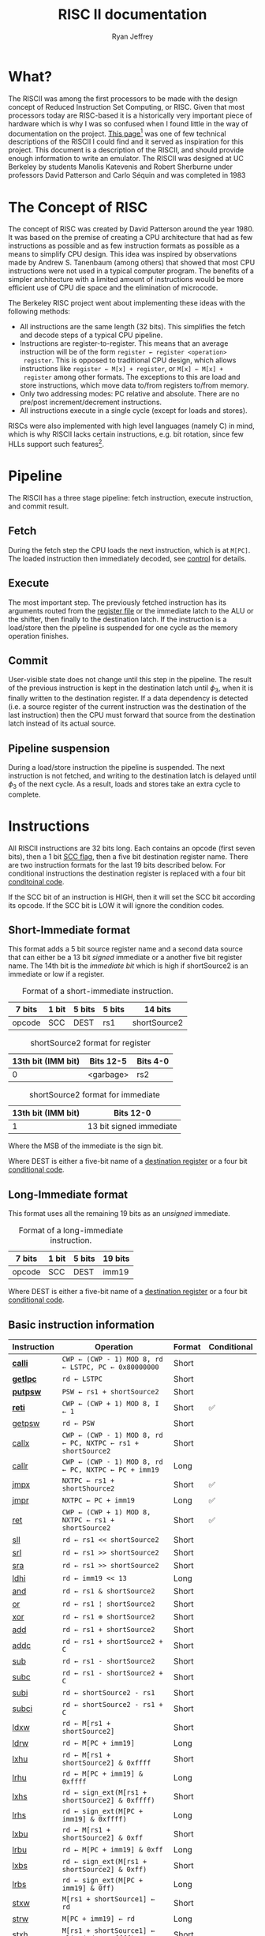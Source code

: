 #+TITLE: RISC II documentation
#+AUTHOR: Ryan Jeffrey
#+EMAIL: ryan@ryanmj.xyz
#+STARTUP: align
#+STARTUP: shrink

* What?
The RISCII was among the first processors to be made with the design
concept of Reduced Instruction Set Computing, or RISC. Given that most
processors today are RISC-based it is a historically very important piece of
hardware which is why I was so confused when I found little in the way
of documentation on the project. [[https://web.archive.org/web/20070930184913/http://cs.swan.ac.uk/~csandy/cs-323/notes/0607.cs-323005.html][This page]][fn::I found an error on
this page (unless I misunderstand something): it mentions that the
RISCII had no virtual memory, but Katevenis' thesis mentions an MMU]
was one of few technical descriptions of the RISCII I could find and
it served as inspiration for this project. This document is a
description of the RISCII, and should provide enough information to
write an emulator.  The RISCII was designed at UC Berkeley by students
Manolis Katevenis and Robert Sherburne under professors David
Patterson and Carlo Séquin and was completed in 1983
[fn::https://people.eecs.berkeley.edu/~pattrsn/Arch/prototypes2.html].

This document is essentially a heavily abridged version of chapters 3,
4, and the appendix of Katevenis' thesis[fn::ISBN-13:9780262111034].

* The Concept of RISC
The concept of RISC was created by David Patterson around the
year 1980. It was based on the premise of creating a CPU architecture
that had as few instructions as possible and as few instruction
formats as possible as a means to simplify CPU design. This idea was
inspired by observations made by Andrew S. Tanenbaum (among others)
that showed that most CPU instructions were not used in a typical computer
program. The benefits of a simpler architecture with a limited amount of instructions
would be more efficient use of CPU die space and the elimination of microcode.

The Berkeley RISC project went about implementing these ideas with the following
methods:

- All instructions are the same length (32 bits). This simplifies the
  fetch and decode steps of a typical CPU pipeline.
- Instructions are register-to-register. This means that an average
  instruction will be of the form =register ← register <operation>
  register=. This is opposed to traditional CPU design, which allows
  instructions like =register ← M[x] + register=, or =M[x] ← M[x] +
  register= among other formats. The exceptions to this are load and
  store instructions, which move data to/from registers to/from
  memory.
- Only two addressing modes: PC relative and absolute. There are no
  pre/post increment/decrement instructions.
- All instructions execute in a single cycle (except for loads and
  stores).

RISCs were also implemented with high level languages (namely C) in
mind, which is why RISCII lacks certain instructions, e.g. bit
rotation, since few HLLs support such features[fn::Modern RISCs like
ARM support bit rotation in particular due to its usefullness in
cryptography].

* Pipeline
<<sec:pipeline>>

The RISCII has a three stage pipeline: fetch instruction, execute
instruction, and commit result.
** Fetch
During the fetch step the CPU loads the next instruction, which is at
=M[PC]=.  The loaded instruction then immediately decoded, see [[sec:control][control]]
for details.
** Execute
The most important step. The previously fetched instruction has its
arguments routed from the [[sec:wins][register file]] or the immediate latch to the
ALU or the shifter, then finally to the destination latch. If the
instruction is a load/store then the pipeline is suspended for one
cycle as the memory operation finishes.
** Commit
User-visible state does not change until this step in the
pipeline. The result of the previous instruction is kept in the
destination latch until $\phi_3$, when it is finally written to the
destination register. If a data dependency is detected (i.e. a source
register of the current instruction was the destination of the last
instruction) then the CPU must forward that source from the
destination latch instead of its actual source.
** Pipeline suspension
During a load/store instruction the pipeline is suspended. The next
instruction is not fetched, and writing to the destination latch is
delayed until $\phi_3$ of the next cycle. As a result, loads and
stores take an extra cycle to complete.
  
* Instructions
All RISCII instructions are 32 bits long. Each contains an opcode
(first seven bits), then a 1 bit [[sec:cc][SCC flag]], then a five bit destination
register name. There are two instruction formats for the last 19 bits
described below. For conditional instructions the destination register is
replaced with a four bit [[sec:conds][conditoinal code]].

If the SCC bit of an instruction is HIGH,
then it will set the SCC bit according its opcode. If the SCC bit is LOW it will
ignore the condition codes.

** Short-Immediate format
This format adds a 5 bit source register name and a second data source
that can either be a 13 bit /signed/ immediate or a another five bit
register name. The 14th bit is the /immediate bit/ which is high if
shortSource2 is an immediate or low if a register.

#+CAPTION: Format of a short-immediate instruction.
| 7 bits | 1 bit | 5 bits | 5 bits | 14 bits      |
|--------+-------+--------+--------+--------------|
| opcode | SCC   | DEST   | rs1    | shortSource2 |


#+CAPTION: shortSource2 format for register
| 13th bit (IMM bit) | Bits 12-5 | Bits 4-0 |
|--------------------+-----------+----------|
|                  0 | <garbage> | rs2      |


#+CAPTION: shortSource2 format for immediate
| 13th bit (IMM bit) | Bits 12-0               |
|--------------------+-------------------------|
|                  1 | 13 bit signed immediate |
Where the MSB of the immediate is the sign bit.

Where DEST is either a five-bit name of a [[sec:wins][destination register]] or a four bit [[sec:conds][conditional code]].

** Long-Immediate format
This format uses all the remaining 19 bits as an /unsigned/ immediate.
#+CAPTION: Format of a long-immediate instruction.
| 7 bits | 1 bit | 5 bits | 19 bits |
|--------+-------+--------+---------|
| opcode | SCC   | DEST   | imm19   |

Where DEST is either a five-bit name of a [[sec:wins][destination register]] or a four bit [[sec:conds][conditional code]].

** Basic instruction information
| Instruction | Operation                                                    | Format | Conditional |
|-------------+--------------------------------------------------------------+--------+-------------|
| [[sec:calli][*calli*]]     | =CWP ← (CWP - 1) MOD 8, rd ← LSTPC, PC ← 0x80000000=         | Short  |             |
| [[sec:getlpc][*getlpc*]]    | =rd ← LSTPC=                                                 | Short  |             |
| [[sec:putpsw][*putpsw*]]    | =PSW ← rs1 + shortSource2=                                   | Short  |             |
| [[sec:reti][*reti*]]      | =CWP ← (CWP + 1) MOD 8, I ← 1=                               | Short  | ✅          |
| [[sec:getpsw][getpsw]]      | =rd ← PSW=                                                   | Short  |             |
| [[sec:callx][callx]]       | =CWP ← (CWP - 1) MOD 8, rd ← PC, NXTPC ← rs1 + shortSource2= | Short  |             |
| [[sec:callr][callr]]       | =CWP ← (CWP - 1) MOD 8, rd ← PC, NXTPC ← PC + imm19=         | Long   |             |
| [[sec:jmpx][jmpx]]        | =NXTPC ← rs1 + shortShource2=                                | Short  | ✅          |
| [[sec:jmpr][jmpr]]        | =NXTPC ← PC + imm19=                                         | Long   | ✅          |
| [[sec:ret][ret]]         | =CWP ← (CWP + 1) MOD 8, NXTPC ← rs1 + shortSource2=          | Short  | ✅          |
| [[sec:sll][sll]]         | =rd ← rs1 << shortSource2=                                   | Short  |             |
| [[sec:srl][srl]]         | =rd ← rs1 >> shortSource2=                                   | Short  |             |
| [[sec:sra][sra]]         | =rd ← rs1 >> shortSource2=                                   | Short  |             |
| [[sec:ldhi][ldhi]]        | =rd ← imm19 << 13=                                           | Long   |             |
| [[sec:and][and]]         | =rd ← rs1 & shortSource2=                                    | Short  |             |
| [[sec:or][or]]          | =rd ← rs1 ¦ shortSource2=                                    | Short  |             |
| [[sec:xor][xor]]         | =rd ← rs1 ⊕ shortSource2=                                    | Short  |             |
| [[sec:add][add]]         | =rd ← rs1 + shortSource2=                                    | Short  |             |
| [[sec:addc][addc]]        | =rd ← rs1 + shortSource2 + C=                                | Short  |             |
| [[sec:sub][sub]]         | =rd ← rs1 - shortSource2=                                    | Short  |             |
| [[sec:subc][subc]]        | =rd ← rs1 - shortSource2 + C=                                | Short  |             |
| [[sec:subi][subi]]        | =rd ← shortSource2 - rs1=                                    | Short  |             |
| [[sec:subci][subci]]       | =rd ← shortSource2 - rs1 + C=                                | Short  |             |
| [[sec:ldxw][ldxw]]        | =rd ← M[rs1 + shortSource2]=                                 | Short  |             |
| [[sec:ldrw][ldrw]]        | =rd ← M[PC + imm19]=                                         | Long   |             |
| [[sec:lxhu][lxhu]]        | =rd ← M[rs1 + shortSource2] & 0xffff=                        | Short  |             |
| [[sec:lrhu][lrhu]]        | =rd ← M[PC + imm19] & 0xffff=                                | Long   |             |
| [[sec:lxhs][lxhs]]        | =rd ← sign_ext(M[rs1 + shortSource2] & 0xffff)=              | Short  |             |
| [[sec:lrhs][lrhs]]        | =rd ← sign_ext(M[PC + imm19] & 0xffff)=                      | Long   |             |
| [[sec:lxbu][lxbu]]        | =rd ← M[rs1 + shortSource2] & 0xff=                          | Short  |             |
| [[sec:lrbu][lrbu]]        | =rd ← M[PC + imm19] & 0xff=                                  | Long   |             |
| [[sec:lxbs][lxbs]]        | =rd ← sign_ext(M[rs1 + shortSource2] & 0xff)=                | Short  |             |
| [[sec:lrbs][lrbs]]        | =rd ← sign_ext(M[PC + imm19] & 0ff)=                         | Long   |             |
| [[sec:stxw][stxw]]        | =M[rs1 + shortSource1] ← rd=                                 | Short  |             |
| [[sec:strw][strw]]        | =M[PC + imm19] ← rd=                                         | Long   |             |
| [[sec:stxh][stxh]]        | =M[rs1 + shortSource1] ← align(rd & 0xffff)=                 | Short  |             |
| [[sec:strh][strh]]        | =M[PC + imm19] ← align(rd & 0xffff)=                         | Long   |             |
| [[sec:stxb][stxb]]        | =M[rs1 + shortSource1] ← align(rd & 0xff)=                   | Short  |             |
| [[sec:strb][strb]]        | =M[PC + imm19] ← align(rd & 0xff)=                           | Long   |             |

*Bold* name means priveleged instruction.

*** =sign_ext()=
Sign extend the value to 32 bits.
*** =align()=
Align (left shift) the value according to the memory address.
** Detailed instruction information
*** =calli= Call Interrupt
<<sec:calli>>
**** Description
Transfer control to interrupt handler

Operation:

=rd ← LSTPC=
=CWP ← CWP - 1=
=PC ← 0x80000000=

**** Processor Status Word
| CWP | SWP | I | S | P | Z | N | V | C |
|-----+-----+---+---+---+---+---+---+---|
| -   | -   | - | - | - | - | - | - | - |

**** Notes
- Privileged instruction
- =rs1= and =shortsource2= fields are discarded
- NOT transparent to interrupts
- Meant ONLY for use by the interrupt mechanism
- If interrupts are enabled an overflow trap may occur TODO
- Rd is hardwired to r25 for internal traps

*** =getlpc= Get Last Program Counter
<<sec:getlpc>>
**** Description
Get the last program counter and place it into =rd=.

Operation:

=rd ← LSTPC=
**** Processor Status Word
| CWP | SWP | I | S | P | Z  | N  | V | C |
|-----+-----+---+---+---+----+----+---+---|
| -   | -   | - | - | - | ✅ | ✅ | - | - |

- *Z* =LSTPC ≡ 0=
- *N* =LSTPC<31>=
**** Notes
- Privileged instruction
- =rs1= and =shortsource2= fields are discarded
- NOT transparent to interrupts

*** =putpsw= Put Processor Status Word
<<sec:putpsw>>
**** Description
Set the [[sec:psw][processor status word]]. 
Operation:

=PSW ← [rs1 + shortSource2]<12:0>=
**** Processor Status Word
| CWP | SWP | I  | S  | P  | Z  | N  | V  | C  |
|-----+-----+----+----+----+----+----+----+----|
| ✅  | ✅  | ✅ | ✅ | ✅ | ✅ | ✅ | ✅ | ✅ |

- *CWP* [rs1 + shortSource2]<12:10>
- *SWP* [rs1 + shortSource2]<9:7>
- *I* [rs1 + shortSource2]<6>
- *S* [rs1 + shortSource2]<5>
- *P* [rs1 + shortSource2]<4>
- *Z* [rs1 + shortSource2]<3>
- *N* [rs1 + shortSource2]<2>
- *V* [rs1 + shortSource2]<1>
- *C* [rs1 + shortSource2]<0>

**** Notes
- Privileged instruction
- SCC bit MUST be OFF
- The following instruction must NOT be a call or return, and must NOT set CC's
- New PSW is NOT in effect until after the next cycle
- =rd= is discarded

*** =reti= Return from interrupt
<<sec:reti>>

**** Description
Transfer control from interrupt.

Operation:

Iff =cond= is true, =NXTPC ← rs1 + shortSource2=, calculate effective address
=CWP ← CWP + 1=
=I ← 1=
=S ← P=

If alignment is bad (=eff-address<1:0> ≠ 00=), trap to address 0x80000000

**** Processor Status Word
| CWP | SWP | I  | S  | P | Z | N | V | C |
|-----+-----+----+----+---+---+---+---+---|
| -   | -   | ✅ | ✅ | - | - | - | - | - |

- *I* Set to 1, regardless of SCC
- *S* Set to P, regardless of SCC

**** Notes
- The rs1 and rs2 are read from the OLD window
- TODO interrupt
  
*** =getpsw= Get Processor Status Word
<<sec:getpsw>>

**** Description
Get the processor status word.

Operation:

=rd ← (-1)<31:13> & PSW<12:0>=

**** Processor Status Word
| CWP | SWP | I | S | P | Z  | N  | V  | C  |
|-----+-----+---+---+---+----+----+----+----|
| -   | -   | - | - | - | ✅ | ✅ | ✅ | ✅ |

- *Z* =rd ≡ 0=
- *N* =rd<31>=
- *V* Set to 0
- *C* Set to 0

**** Notes
- Previous instruction MUST have its SCC-bit OFF
- =shortSource2= MUST be register 0 (and NOT an immediate)
- =rs1= is discarded

*** =callx= Call absolute
<<sec:callx>>

**** Description
Transfer control to subroutine.

Operation:

=NXTPC ← rs1 + shortSource2=, calculate effective address
=rd ← PC=
=CWP ← CWP - 1=

If alignment is bad (=eff-address<1:0> ≠ 00=), trap to address 0x80000000

**** Processor Status Word
SCC MUST be OFF, otherwise condition codes are garbage

| CWP | SWP | I | S | P | Z | N | V | C |
|-----+-----+---+---+---+---+---+---+---|
| ✅  | -   | - | - | - | - | - | - | - |

- *CWP* CWP - 1

**** Notes
- =rd= is in the NEW window
- The saved PC is the PC of the call instruction
- The rs1 and rs2 are read from the OLD window
- =shortSource2= MUST be register 0 (and NOT an immediate)


*** =callr= Call relative
<<sec:callr>>

**** Description
Transfer control to subroutine.

Operation:

=NXTPC ← PC + imm19=, calculate effective address
=rd ← PC=
=CWP ← CWP - 1=

If alignment is bad (=eff-address<1:0> ≠ 00=), trap to address 0x80000000

**** Processor Status Word
SCC MUST be OFF, otherwise condition codes are garbage

| CWP | SWP | I | S | P | Z | N | V | C |
|-----+-----+---+---+---+---+---+---+---|
| ✅  | -   | - | - | - | - | - | - | - |

- *CWP* CWP - 1

**** Notes
- =rd= is in the NEW window
- The saved PC is the PC of the call instruction
- =shortSource2= MUST be register 0 (and NOT an immediate)

*** =jmpx= Jump absolute
<<sec:jmpx>>

**** Description
Transfer control to memory address

Operation:

Iff =cond= is true, =NXTPC ← rs1 + shortSource2=, calculate effective address

If alignment is bad (=eff-address<1:0> ≠ 00=), trap to address 0x80000000


**** Processor Status Word
SCC MUST be OFF, otherwise effective address is garbage,
and condition codes are garbage

*** =jmpr= Jump relative
<<sec:jmpr>>

**** Description
Transfer control to memory address

Operation:

Iff =cond= is true, =NXTPC ← rs1 + shortSource2=, calculate effective address

If alignment is bad (=eff-address<1:0> ≠ 00=), trap to address 0x80000000

**** Processor Status Word
SCC MUST be OFF, otherwise effective address is garbage,
and condition codes are garbage

*** =ret= Return from subroutine
<<sec:ret>>

**** Description
Transfer control from subroutine

Operation:

Iff =cond= is true, =NXTPC ← rs1 + shortSource2=, calculate effective address
=CWP ← CWP + 1=

**** Processor Status Word
SCC MUST be OFF, otherwise effective address is garbage,
and condition codes are garbage
| CWP | SWP | I | S | P | Z | N | V | C |
|-----+-----+---+---+---+---+---+---+---|
| ✅  | -   | - | - | - | - | - | - | - |

- *CWP* CWP + 1

*** =sll= Shift left logical
<<sec:sll>>
**** Description
Shift left logical

Operation:

=rd ← rs1 << shortSource2=

**** Processor Status Word
| CWP | SWP | I | S | P | Z  | N  | V  | C  |
|-----+-----+---+---+---+----+----+----+----|
| -   | -   | - | - | - | ✅ | ✅ | ✅ | ✅ |

- *Z* =rd ≡ 0=
- *N* =rd<31>=
- *V* Set to 0
- *C* Set to 0
*** =srl= Shift right logical
<<sec:srl>>
**** Description
Shift right logical

Operation:

=rd ← rs1 >> shortSource2=, where =rs1= is unsigned

**** Processor Status Word
| CWP | SWP | I | S | P | Z  | N  | V  | C  |
|-----+-----+---+---+---+----+----+----+----|
| -   | -   | - | - | - | ✅ | ✅ | ✅ | ✅ |

- *Z* =rd ≡ 0=
- *N* =rd<31>=
- *V* Set to 0
- *C* Set to 0
*** =sra= Shift right arithmetic
<<sec:sra>>
**** Description
Shift right arithmetic

Operation:

=rd ← rs1 >> shortSource2=, where =rs1= is signed

**** Processor Status Word
| CWP | SWP | I | S | P | Z  | N  | V  | C  |
|-----+-----+---+---+---+----+----+----+----|
| -   | -   | - | - | - | ✅ | ✅ | ✅ | ✅ |

- *Z* =rd ≡ 0=
- *N* =rd<31>=
- *V* Set to 0
- *C* Set to 0
*** =ldhi= Load high bits immediate
<<sec:ldhi>>
**** Description
Load immediate into top 19 bits of destination

Operation:

=rd ← imm19 << 13=, where =rs1= is signed

**** Processor Status Word
| CWP | SWP | I | S | P | Z  | N  | V  | C  |
|-----+-----+---+---+---+----+----+----+----|
| -   | -   | - | - | - | ✅ | ✅ | ✅ | ✅ |

- *Z* =rd ≡ 0=
- *N* =rd<31>=
- *V* Set to 0
- *C* Set to 0
*** =and= AND
<<sec:and>>
**** Description
Bitwise AND

Operation:

=rd ← rs1 & shortSource2=

**** Processor Status Word
| CWP | SWP | I | S | P | Z  | N  | V  | C  |
|-----+-----+---+---+---+----+----+----+----|
| -   | -   | - | - | - | ✅ | ✅ | ✅ | ✅ |

- *Z* =rd ≡ 0=
- *N* =rd<31>=
- *V* Set to 0
- *C* Set to 0
*** =or= OR
<<sec:or>>
**** Description
Bitwise OR

Operation:

=rd ← rs1 ¦ shortSource2=

**** Processor Status Word
| CWP | SWP | I | S | P | Z  | N  | V  | C  |
|-----+-----+---+---+---+----+----+----+----|
| -   | -   | - | - | - | ✅ | ✅ | ✅ | ✅ |

- *Z* =rd ≡ 0=
- *N* =rd<31>=
- *V* Set to 0
- *C* Set to 0
*** =xor= XOR
<<sec:xor>>
**** Description
Bitwise XOR

Operation:

=rd ← rs1 ⊕ shortSource2=

**** Processor Status Word
| CWP | SWP | I | S | P | Z  | N  | V  | C  |
|-----+-----+---+---+---+----+----+----+----|
| -   | -   | - | - | - | ✅ | ✅ | ✅ | ✅ |

- *Z* =rd ≡ 0=
- *N* =rd<31>=
- *V* Set to 0
- *C* Set to 0
*** =add= Add
<<sec:add>>
**** Description
Addition

Operation:

=rd ← rs1 + shortSource2=

**** Processor Status Word
| CWP | SWP | I | S | P | Z  | N  | V  | C  |
|-----+-----+---+---+---+----+----+----+----|
| -   | -   | - | - | - | ✅ | ✅ | ✅ | ✅ |

- *Z* =rd ≡ 0=
- *N* =rd<31>=
- *V* Sign bit overwritten by addition
- *C* Carry<31>to<32>
*** =addc= Add with carry
<<sec:addc>>
**** Description
Addition with carry

Operation:

=rd ← rs1 + shortSource2 + C=

**** Processor Status Word
| CWP | SWP | I | S | P | Z  | N  | V  | C  |
|-----+-----+---+---+---+----+----+----+----|
| -   | -   | - | - | - | ✅ | ✅ | ✅ | ✅ |

- *Z* =rd ≡ 0=
- *N* =rd<31>=
- *V* Sign bit overwritten by addition
- *C* Carry<31>to<32>
*** =sub= Subtract
<<sec:sub>>
**** Description
Subtract

Operation:

=rd ← rs1 - shortSource2=

**** Processor Status Word
| CWP | SWP | I | S | P | Z  | N  | V  | C  |
|-----+-----+---+---+---+----+----+----+----|
| -   | -   | - | - | - | ✅ | ✅ | ✅ | ✅ |

- *Z* =rd ≡ 0=
- *N* =rd<31>=
- *V* Sign bit overwritten by subtraction
- *C* Not(Borrow<32> to <31>)
*** =subc= Subtract with carry
<<sec:subc>>
**** Description
Subtract with carry

Operation:

=rd ← rs1 - shortSource2 + C=

**** Processor Status Word
| CWP | SWP | I | S | P | Z  | N  | V  | C  |
|-----+-----+---+---+---+----+----+----+----|
| -   | -   | - | - | - | ✅ | ✅ | ✅ | ✅ |

- *Z* =rd ≡ 0=
- *N* =rd<31>=
- *V* Sign bit overwritten by subtraction
- *C* Not(Borrow<32> to <31>)
*** =subi= Subtract inverse
<<sec:subi>>
**** Description
Subtract inverse

Operation:

=rd ← shortSource2 - rs1=

**** Processor Status Word
| CWP | SWP | I | S | P | Z  | N  | V  | C  |
|-----+-----+---+---+---+----+----+----+----|
| -   | -   | - | - | - | ✅ | ✅ | ✅ | ✅ |

- *Z* =rd ≡ 0=
- *N* =rd<31>=
- *V* Sign bit overwritten by subtraction
- *C* Not(Borrow<32> to <31>)
*** =subci= Subtract inverse with carry
<<sec:subci>>
**** Description
Subtract inverse with carry

Operation:

=rd ← shortSource2 - rs1 + C=

**** Processor Status Word
| CWP | SWP | I | S | P | Z  | N  | V  | C  |
|-----+-----+---+---+---+----+----+----+----|
| -   | -   | - | - | - | ✅ | ✅ | ✅ | ✅ |

- *Z* =rd ≡ 0=
- *N* =rd<31>=
- *V* Sign bit overwritten by subtraction
- *C* Not(Borrow<32> to <31>)
*** =ldxw= Load word into register absolute
<<sec:ldxw>>
**** Description
Load word into register from absolute memory address

Operation:

=eff_addr = rs1 + shortSource2, rd ← M[eff_addr]=

If alignment is bad (=eff-address<1:0> ≠ 00=), trap to address 0x80000000

**** Processor Status Word
| CWP | SWP | I | S | P | Z  | N  | V  | C  |
|-----+-----+---+---+---+----+----+----+----|
| -   | -   | - | - | - | ✅ | ✅ | ✅ | ✅ |

- *Z* =rd ≡ 0=
- *N* =rd<31>=
- *V* Set to 0
- *C* Set to 0
*** =ldrw= Load word into register relative
<<sec:ldrw>>
**** Description
Load word into register from PC relative memory address

Operation:

=eff_addr = PC + imm19, rd ← M[eff_addr]=

If alignment is bad (=eff-address<1:0> ≠ 00=), trap to address 0x80000000

**** Processor Status Word
| CWP | SWP | I | S | P | Z  | N  | V  | C  |
|-----+-----+---+---+---+----+----+----+----|
| -   | -   | - | - | - | ✅ | ✅ | ✅ | ✅ |

- *Z* =rd ≡ 0=
- *N* =rd<31>=
- *V* Set to 0
- *C* Set to 0
*** =lxhu= Load unsigned half word into register absolute
<<sec:lxhu>>
**** Description
Load unsigned half word into register from absolute memory address

Operation:

=eff_addr = rs1 + shortSource2, rd ← align(M[eff_addr]) & 0xffff=

If alignment is bad (=eff-address<0> ≠ 0=), trap to address 0x80000000

**** Processor Status Word
| CWP | SWP | I | S | P | Z  | N  | V  | C  |
|-----+-----+---+---+---+----+----+----+----|
| -   | -   | - | - | - | ✅ | ✅ | ✅ | ✅ |

- *Z* =rd ≡ 0=
- *N* =rd<31>=
- *V* Set to 0
- *C* Set to 0
*** =lrhu= Load unsigned half word into register relative
<<sec:lrhu>>
**** Description
Load word into register from PC relative memory address

Operation:

=eff_addr = PC + imm19, rd ← align(M[eff_addr]) & 0xffff=

If alignment is bad (=eff-address<0> ≠ 0=), trap to address 0x80000000
**** Processor Status Word
| CWP | SWP | I | S | P | Z  | N  | V  | C  |
|-----+-----+---+---+---+----+----+----+----|
| -   | -   | - | - | - | ✅ | ✅ | ✅ | ✅ |

- *Z* =rd ≡ 0=
- *N* =rd<31>=
- *V* Set to 0
- *C* Set to 0
*** =lxhs= Load signed half word into register absolute
<<sec:lxhs>>
**** Description
Load signed half word into register from absolute memory address and sign extend

Operation:

=eff_addr = rs1 + shortSource2, rd ← sign_extend(align(M[eff_addr]) & 0xffff)=

If alignment is bad (=eff-address<0> ≠ 0=), trap to address 0x80000000

**** Processor Status Word
| CWP | SWP | I | S | P | Z  | N  | V  | C  |
|-----+-----+---+---+---+----+----+----+----|
| -   | -   | - | - | - | ✅ | ✅ | ✅ | ✅ |

- *Z* =rd ≡ 0=
- *N* =rd<31>=
- *V* Set to 0
- *C* Set to 0
*** =lrhs= Load signed half word into register relative
<<sec:lrhs>>
**** Description
Load signed half word into register from PC relative memory address and sign extend

Operation:

=eff_addr = PC + imm19, rd ← sign_extend(align(M[eff_addr]) & 0xffff)=

If alignment is bad (=eff-address<0> ≠ 0=), trap to address 0x80000000

**** Processor Status Word
| CWP | SWP | I | S | P | Z  | N  | V  | C  |
|-----+-----+---+---+---+----+----+----+----|
| -   | -   | - | - | - | ✅ | ✅ | ✅ | ✅ |

- *Z* =rd ≡ 0=
- *N* =rd<31>=
- *V* Set to 0
- *C* Set to 0
*** =lxbu= Load unsigned byte into register absolute
<<sec:lxbu>>
**** Description
Load unsigned byte into register from absolute memory address

Operation:

=eff_addr = rs1 + shortSource2, rd ← align(M[eff_addr]) & 0xff=

**** Processor Status Word
| CWP | SWP | I | S | P | Z  | N  | V  | C  |
|-----+-----+---+---+---+----+----+----+----|
| -   | -   | - | - | - | ✅ | ✅ | ✅ | ✅ |

- *Z* =rd ≡ 0=
- *N* =rd<31>=
- *V* Set to 0
- *C* Set to 0
*** =lrbu= Load unsigned byte into register relative
<<sec:lrbu>>
**** Description
Load unsigned byte into register from absolute memory address

Operation:

=eff_addr = PC + imm19, rd ← align(M[eff_addr]) & 0xff=

**** Processor Status Word
| CWP | SWP | I | S | P | Z  | N  | V  | C  |
|-----+-----+---+---+---+----+----+----+----|
| -   | -   | - | - | - | ✅ | ✅ | ✅ | ✅ |

- *Z* =rd ≡ 0=
- *N* =rd<31>=
- *V* Set to 0
- *C* Set to 0
*** =lxbs= Load signed byte into register absolute
<<sec:lxbs>>
**** Description
Load signed byte into register from absolute memory address and sign extend

Operation:

=eff_addr = rs1 + shortSource2, rd ← sign_extend(align(M[eff_addr]) & 0xff)=

**** Processor Status Word
| CWP | SWP | I | S | P | Z  | N  | V  | C  |
|-----+-----+---+---+---+----+----+----+----|
| -   | -   | - | - | - | ✅ | ✅ | ✅ | ✅ |

- *Z* =rd ≡ 0=
- *N* =rd<31>=
- *V* Set to 0
- *C* Set to 0
*** =lrbs= Load signed byte into register relative
<<sec:lrbs>>
**** Description
Load signed byte into register from absolute memory address and sign extend

Operation:

=eff_addr = PC + imm19, rd ← sign_extend(align(M[eff_addr]) & 0xff)=

**** Processor Status Word
| CWP | SWP | I | S | P | Z  | N  | V  | C  |
|-----+-----+---+---+---+----+----+----+----|
| -   | -   | - | - | - | ✅ | ✅ | ✅ | ✅ |

- *Z* =rd ≡ 0=
- *N* =rd<31>=
- *V* Set to 0
- *C* Set to 0
*** =stxw= Store word absolute
<<sec:stxw>>
**** Description
Store word into absolute memory address

Operation:

=eff_addr = rs1 + imm13, M[eff_addr] ← rd=

If alignment is bad (=eff-address<1:0> ≠ 00=), trap to address 0x80000000

**** Processor Status Word
SCC bit should be OFF
| CWP | SWP | I | S | P | Z  | N  | V  | C  |
|-----+-----+---+---+---+----+----+----+----|
| -   | -   | - | - | - | ✅ | ✅ | ✅ | ✅ |

- *Z* =rd ≡ 0=
- *N* =rd<31>=
- *V* Set to 0
- *C* Set to 0
**** Notes
- SCC bit should be OFF
- Shortsource2 MUST be imm13, not a register, otherwise
  effective address is GARBAGE
*** =strw= Store word relative
<<sec:strw>>
**** Description
Store word into PC relative memory address

Operation:

=eff_addr = PC + imm19, M[eff_addr] ← rd=

If alignment is bad (=eff-address<1:0> ≠ 00=), trap to address 0x80000000

**** Processor Status Word
SCC bit should be OFF
| CWP | SWP | I | S | P | Z  | N  | V  | C  |
|-----+-----+---+---+---+----+----+----+----|
| -   | -   | - | - | - | ✅ | ✅ | ✅ | ✅ |

- *Z* Set to 0
- *N* Set 0
- *V* Garbage
- *C* Garbage
**** Notes
- SCC bit should be OFF

*** =stxh= Store half word absolute
<<sec:stxh>>
**** Description
Store half word into absolute memory address

Operation:

=eff_addr = rs1 + imm13, M[eff_addr] ← align(rd & 0ffff)=

If alignment is bad (=eff-address<0> ≠ 0=), trap to address 0x80000000

**** Processor Status Word
SCC bit should be OFF
| CWP | SWP | I | S | P | Z  | N  | V  | C  |
|-----+-----+---+---+---+----+----+----+----|
| -   | -   | - | - | - | ✅ | ✅ | ✅ | ✅ |

- *Z* =rd ≡ 0=
- *N* =rd<31>=
- *V* Set to 0
- *C* Set to 0
**** Notes
- SCC bit should be OFF
- Shortsource2 MUST be imm13, not a register, otherwise
  effective address is GARBAGE
*** =strh= Store half word relative
<<sec:strh>>
**** Description
Store half word into PC relative memory address

Operation:

=eff_addr = PC + imm19, M[eff_addr] ← align(rd & 0xffff)=

If alignment is bad (=eff-address<0> ≠ 0=), trap to address 0x80000000

**** Processor Status Word
SCC bit should be OFF
| CWP | SWP | I | S | P | Z  | N  | V  | C  |
|-----+-----+---+---+---+----+----+----+----|
| -   | -   | - | - | - | ✅ | ✅ | ✅ | ✅ |

- *Z* Set to 0
- *N* Set 0
- *V* Garbage
- *C* Garbage
**** Notes
- SCC bit should be OFF

*** =stxb= Store byte absolute
<<sec:stxb>>
**** Description
Store byte into absolute memory address

Operation:

=eff_addr = rs1 + imm13, M[eff_addr] ← align(rd & 0xff)=

**** Processor Status Word
SCC bit should be OFF
| CWP | SWP | I | S | P | Z  | N  | V  | C  |
|-----+-----+---+---+---+----+----+----+----|
| -   | -   | - | - | - | ✅ | ✅ | ✅ | ✅ |

- *Z* =rd ≡ 0=
- *N* =rd<31>=
- *V* Set to 0
- *C* Set to 0
**** Notes
- SCC bit should be OFF
- Shortsource2 MUST be imm13, not a register, otherwise
  effective address is GARBAGE
*** =strb= Store byte relative
<<sec:strb>>
**** Description
Store byte into PC relative memory address

Operation:

=eff_addr = PC + imm19, M[eff_addr] ← align(rd & 0xff)=

**** Processor Status Word
SCC bit should be OFF
| CWP | SWP | I | S | P | Z  | N  | V  | C  |
|-----+-----+---+---+---+----+----+----+----|
| -   | -   | - | - | - | ✅ | ✅ | ✅ | ✅ |

- *Z* Set to 0
- *N* Set 0
- *V* Garbage
- *C* Garbage
**** Notes
- SCC bit should be OFF

* Conditionals
<<sec:conds>>
| Code | Name                            | Operation                        |
|------+---------------------------------+----------------------------------|
| 0001 | Signed greater than             | $\overline{(N\oplus V) \vert Z}$ |
| 0010 | Signed less than or equal to    | $(N\oplus V) \vert Z$            |
| 0011 | Signed greater than or equal to | $\overline{N\oplus Z}$           |
| 0100 | Signed less than                | $N\oplus Z$                      |
| 0101 | Unsigned greater than           | $\overline{\overline{C} + Z}$    |
| 0110 | Unsigned less than or equal     | $\overline{C} + Z$               |
| 0111 | Unsigned less than              | $\overline{C}$                   |
| 1000 | Unsigned greater than           | $C$                              |
| 1001 | Positive (or zero)              | $\overline{N}$                   |
| 1010 | Negative                        | $N$                              |
| 1011 | Not equal                       | $\overline{Z}$                   |
| 1100 | Equal                           | $Z$                              |
| 1101 | No overflow                     | $\overline{V}$                   |
| 1110 | Overflow                        | $V$                              |
| 1111 | Always                          | 1                                |


* The Clock
<<sec:clock>>

RISCII has a four phase clock[fn::Personal note: I believe this is the
secret to RISCII's one clock cycle instructions]. Each clock phase is
responsible for driving certain parts of an instruction.

** $\phi_1$
*** Execution step
During $phi_1$ the register file for the currently executing
instruction is read (rs1 and rs2) and routed to the shifter. If a
source register was the destination register for the last instruction,
then that source is routed from the [[sec:dest_latch][destination latch]] (see [[sec:pipeline][the
pipeline]]).

*** Memory
The MMU begins its memory read.
** $\phi_2$
*** Execution step
During $phi_2$ sources are routed through the shifter, according to
the executing instruction.

*** Memory
The MMU reads the data pins from the CPU and begins to write to
memory if it may do so.
** $\phi_3$
*** Execution step
During $phi_3$ the ALU computes the instruction's result according to
the executing instruction. The result is written into the destination
latch.
*** Commit Step
The value in the destination latch is written into the destination
register according to the previous instruction. PSW is written
according to the previous instruction.
*** Memory
The memory read is completed and the result is read into the CPU's input pins.
** $\phi_4$
*** Execution step
If the instruction is a load, the result is shifted according to the
type of load.
*** Fetch and decode step
The value coming in from memory is read into [[sec:control][the control]] unit.  The
instruction is decoded and the control signal is generated for the
next instruction. The input and destination registers are decoded for
their position in the register file.
*** Memory
The address output pins are read from the CPU to setup for the
memory operation.

** $\phi_\mathrm{int}$
TODO



* Memory addressing

When loading or storing, the RISC II requires that the memory address
be aligned according to the type that is being loaded/stored. Words
addresses must be divisible by 4, short addresses must be divisible by
2, and bytes can have any address. An invalid alignment will result in
a TRAP.

Alignment requirements.

Below is a table that shows what addresses are valid for each type.
The four rightmost columns represent the last two bits of the memory
address being accessed.  Any blank value indicates an alignment error.

| Value | 00 | 01 | 10 | 11 |
|-------+----+----+----+----|
| Word  | ✅ |    |    |    |
| Short | ✅ |    | ✅ |    |
| Byte  | ✅ | ✅ | ✅ | ✅ |


* Data path
** BAR (Byte Address Register) (2 bits)
<<sec:bar>> Contains the two least significant bits of the memory
address currently being accessed.
** Destination latch (32 bits)
<<sec:dest_latch>> Where the result of an instruction is stored until
it is written to the destination register during the next
instruction. The
** Data/In and Immediate latch (DIMM)  (32 bits)
<<sec:dimm>> Combined Data/In and immediate latch. It is attached
to a dedicated sign extender.

- If the instruction being executed is a 19 immediate then the
  immediate is routed to the most significant 19 bits of DIMM.
- If the instruction being executed is a 13 bit immediate then
  the immediate is sign-extended to 32 bits and stored in DIMM.
- If the data coming in is not an instruction, then the entire
  incoming word is stored in DIMM.
** Processor Status Word (PSW) (13 bits)
<<sec:psw>> A 13 bit register that contains register window information,
system configuration bits, and the condition codes.
*** Current Window Pointer (CWP) (3 bits)
<<sec:psw_cwp>> Contains the index of the current [[sec:wins][register window]]. It
is initialized to 7, and is decremented by CALL instructions and
incremented by RET instructions.
*** Saved Window Pointer (SWP) (3 bits)
<<sec:psw_swp>> Contains the index of the last register window that
was stored in memory. When a CALL or RET instruction results in a
new CWP that is equal to SWP then a register underflow/overflow
trap is triggered. Usually, this means a register window will be
flushed to memory and SWP will be incremented.

SWP is initialized to 1, as the 0th window must be free for interrupts.
*** Interrupt enable bit (I) (1 bit)
<<sec:psw_i>> If logic true, then interrupts are enabled. If logic
false then interrupts are disabled. However, the RESET interrupt
cannot be ignored even if the I is logic false.
*** System mode bit (S) (1 bit)
<<sec:psw_s>> If logic true, then privileged instructions (e.g. putpsw)
can be executed. If a S is logic false and a privileged instruction
is executed, then the opcode will be considered illegal and the
illegal opcode trap will be triggered.
*** Previous System mode bit (P) (1 bit)
<<sec:psw_p>> Contains the value of S the last time it was changed.
*** Zero condition code bit (Z) (1 bit)
<<sec:psw_z>> Condition code zero bit. Generally, is logic true if the last
instruction with its SCC bit ON wrote 0 to its destination. If
the last instruction with its SCC bit ON wrote anything other than
0 to its destination, then Z is logic false.
*** Negative condition code bit (N) (1 bit)
<<sec:psw_n>> Condition code negative bit. Generally, is logic true if the last
instruction with its SCC bit ON wrote a value with its MSB ON to its destination. If
the last instruction with its SCC bit ON wrote a value with its MSB OFF to its
destination then the N is logic false.
*** Overflow condition code bit (V) (1 bit)
<<sec:psw_v>> Condition code overflow bit. Generally, is logic true if
the last instruction ALU-based instruction with its SCC bit ON caused
a signed integer overflow (i.e. the sign bit was changed when it
should not have been). If the last ALU bound instruction with its
SCC bit ON did not cause a signed integer overflow then V is logic
false.
*** Carry condition code bit (C) (1 bit)
<<sec:psw_c>> Condition code carry bit. Generally, is logic true if
the last instruction ALU-based instruction with its SCC bit ON caused
an unsigned integer carry (i.e. the result of an ALU instruction
requires 33 bits to store, or bit <31> borrowed from bit <32>).  If
the last ALU bound instruction with its SCC bit ON did not cause a
integer carry then C is logic false.



* Control Unit
<<sec:control>>

* Arithmetic Logic Unit (ALU)
<<sec:alu>> The ALU is used to compute the result of instructions. It
implements the following actions: 

- Add
- Subtract
- AND
- OR
- XOR

See [[sec:shifter][the shifter]] for shifts. The ALU also generates an instruction's
[[sec:cc][conditon codes]].

* Shifter
<<sec:shifter>> Implements logical and arithmetic shifting. It is used
to compute the result of shift instructions and compute their [[sec:cc][conditon
codes]].

The shifter is also used to align data coming in from memory.  For
example, if we are loading a half word which is the last two bytes of
a word the shifter must shift the word right by 16. The shifter can
also sign extend data from memory by arithmetic shifting.

If the instruction is a long immediate instruction then the shifter must
right shift the immediate (which is stored in [[sec:dimm][DIMM]]) by 13 bits.

* User visible State
** Condition code bits
<<sec:cc>>

The RISCII has four condition codes, each 1 bit. These codes are used for determining
branches. Each of the conditions below rely on the SCC bit of the mentioned instruction
to be HIGH.
- =C= Carry bit. HIGH if the last addition caused a carry to the 33rd
  bit, or if the last subtraction did NOT have a borrow from the 33rd
  bit.
- =V= Overflow bit. HIGH if the last addition or subtraction caused a
  signed overflow (the sign bit was changed when the operation should
  have resulted in a change in sign).
- =N= Negative bit. HIGH if the destination of the last instruction
  has a value that is less than 0 (the sign bit is HIGH).
- =Z= Zero bit. HIGH if the destination of the last instruction has a
  value of 0.
  
** Register windows and General Purpose Registers
<<sec:wins>> The RISC II has 138 general purpose registers separated
by [[sec:wins][register windows]], each 32 bits.  When a value is loaded into a
register it is sign extended to 32 bits.

The RISC II uses an overlapping window stack system for its general
purpose registers. There are 10 global registers available to all
windows at all times, 10 local registers available only to the current
window, 6 "in" register available to the current window and the
previous window (as the previous window's out registers), and 6 "out"
registers available to the current window and the next window (as the
next window's in registers). There are 8 windows in total When a
function is called the special CWP register[[sec:spec]] is incremented and
the system moves up to the next register window. If the system runs
out of register windows on a function call it must flush the oldest
window(s) to memory and then restore them when the current function
returns.

** Processor Status Word
<<sec:psw>>
** Special registers
<<sec:spec>> The RISCII's pipeline also has five special registers
used for internal state.
- *PC*: The program counter. Holds the address of the current
  instruction being executed. Needed for PC-relative instructions.
- *NXTPC*: Next program counter. Holds the address of the next
  instruction to be executed. Useful because of RISC II's delayed
  branching method.
- *LSTPC*: Last program counter. What PC was during the execution of
  the last instruction. Used for restoring from a trap/interrupt.
- *CWP*: Current window pointer (see [[sec:wins]]). The number of windows on the
  window stack (3 bits). Part of the [[sec:psw_cwp][processor status word]].
- *SWP*: Saved window pointer (see [[sec:wins]]). Index of the youngest window
  saved in memory (3 bits). Part of the [[sec:psw_swp][processor status word]].

  
* Interrupts and Traps
<<sec:traps>>


* Unanswered Questions
This section contains questions relating to the RISCII design that have
not yet been answered.
- MMU and virtual memory. It is mentioned in Katevenis' paper but not
  described.
- Destination latch for the overflow and carry bits. The bits are not
  written into the PSW until the next cycle, so there has to be a
  place for these values to exist before their writing. It is not
  described in Katevenis' thesis.
- Endianess. Some parts of the thesis suggest Big Endianess, but it is
  not explicitly stated.
